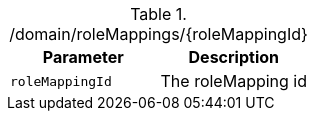 ./domain/roleMappings/{roleMappingId}
|===
|Parameter|Description

|`roleMappingId`
|The roleMapping id

|===